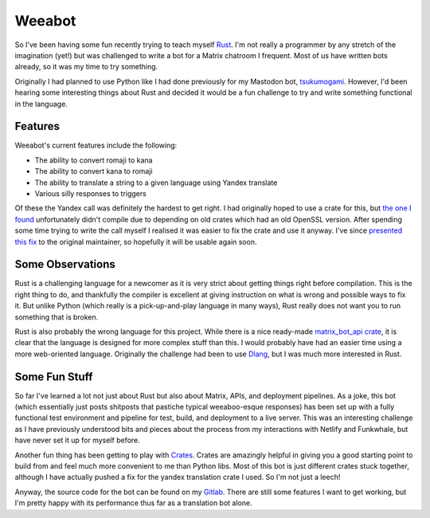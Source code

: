 Weeabot
=======

.. post:: Jul 07, 2019
   :author: Sporiff
   :tags: tech, chat, communication, rust
   :category: Tech
   :location: Exeter
   :language: en
   :image: 1

So I've been having some fun recently trying to
teach myself Rust_. I'm not really a programmer
by any stretch of the imagination (yet!) but was
challenged to write a bot for a Matrix chatroom
I frequent. Most of us have written bots already,
so it was my time to try something.

Originally I had planned to use Python like I had
done previously for my Mastodon bot, tsukumogami_.
However, I'd been hearing some interesting things
about Rust and decided it would be a fun challenge
to try and write something functional in the language.

Features
--------

.. image:: /_static/images/weeabot.png

Weeabot's current features include the following:

* The ability to convert romaji to kana
* The ability to convert kana to romaji
* The ability to translate a string to a given
  language using Yandex translate
* Various silly responses to triggers

Of these the Yandex call was definitely the hardest
to get right. I had originally hoped to use a crate
for this, but `the one I found <https://crates.io/crates/ytr>`_
unfortunately didn't compile due to depending on old
crates which had an old OpenSSL version. After spending some time
trying to write the call myself I realised it was
easier to fix the crate and use it anyway. I've since
`presented this fix <https://github.com/ilunev/ytr/pull/1>`_ 
to the original maintainer, so hopefully it will be usable
again soon.


Some Observations
-----------------

Rust is a challenging language for a newcomer as
it is very strict about getting things right before
compilation. This is the right thing to do, and
thankfully the compiler is excellent at giving
instruction on what is wrong and possible ways to
fix it. But unlike Python (which really is a 
pick-up-and-play language in many ways), Rust
really does not want you to run something that is
broken.

Rust is also probably the wrong language for this
project. While there is a nice ready-made
`matrix_bot_api crate <https://docs.rs/matrix_bot_api/0.4.0/matrix_bot_api/>`_,
it is clear that the language is designed for
more complex stuff than this. I would probably
have had an easier time using a more web-oriented
language. Originally the challenge had been to use
Dlang_, but I was much more interested in Rust.

Some Fun Stuff
--------------

So far I've learned a lot not just about Rust but
also about Matrix, APIs, and deployment pipelines.
As a joke, this bot (which essentially just posts
shitposts that pastiche typical weeaboo-esque
responses) has been set up with a fully functional
test environment and pipeline for test, build, and
deployment to a live server. This was an interesting
challenge as I have previously understood bits and
pieces about the process from my interactions with
Netlify and Funkwhale, but have never set it up
for myself before.

Another fun thing has been getting to play with
Crates_. Crates are amazingly helpful in giving
you a good starting point to build from and feel
much more convenient to me than Python libs. Most
of this bot is just different crates stuck together,
although I have actually pushed a fix for the yandex
translation crate I used. So I'm not just a leech!

Anyway, the source code for the bot can be found on
my Gitlab_. There are still some features I want to
get working, but I'm pretty happy with its performance
thus far as a translation bot alone.

.. _Rust: https://rust-lang.org
.. _tsukumogami: https://gitlab.com/sporiff/tsukumogami/
.. _Crates: https://crates.io
.. _Gitlab: https://gitlab.com/sporiff/weeabot/
.. _Dlang: https://dlang.org/

